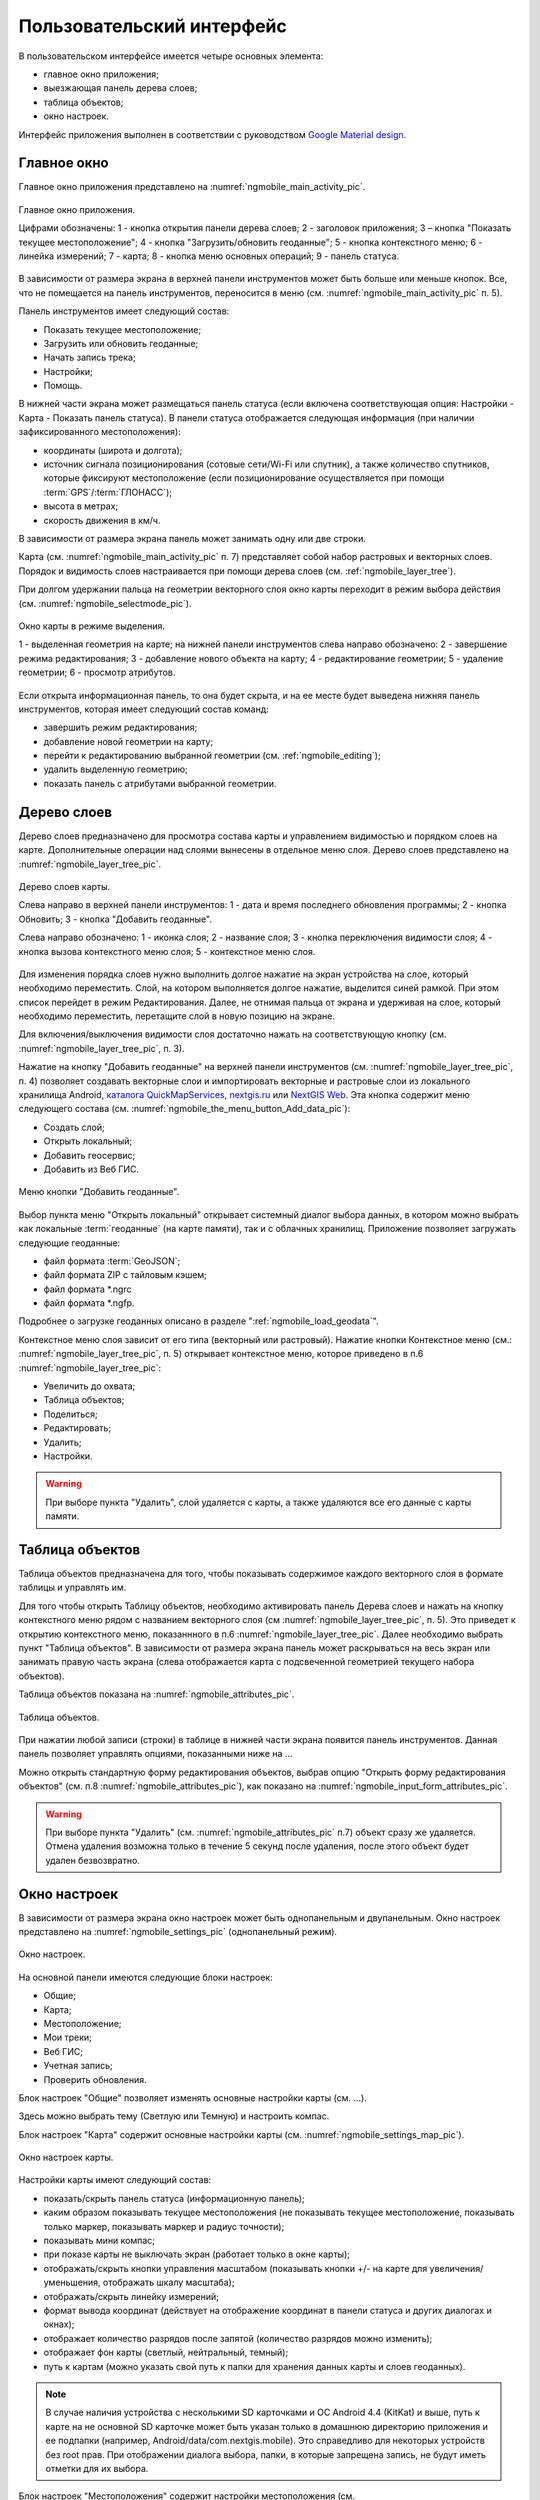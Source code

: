 .. sectionauthor:: Дмитрий Барышников <dmitry.baryshnikov@nextgis.ru>

.. _ngmobile_gui:

Пользовательский интерфейс
==========================

В пользовательском интерфейсе имеется четыре основных элемента:

* главное окно приложения;
* выезжающая панель дерева слоев;
* таблица объектов;
* окно настроек.

Интерфейс приложения выполнен в соответствии с руководством `Google Material design <http://www.google.com/design/spec/material-design/introduction.html>`_.

.. _ngmobile_main_activity:

Главное окно
------------

Главное окно приложения представлено на :numref:`ngmobile_main_activity_pic`.

.. figure:: _static/ngmobile_mainscreen_rus.png
   :name: ngmobile_main_activity_pic
   :align: center
   :height: 10cm
   
   Главное окно приложения.
   
   Цифрами обозначены: 1 - кнопка открытия панели дерева слоев; 2 - заголовок приложения; 3 – кнопка "Показать текущее местоположение"; 4 - кнопка "Загрузить/обновить геоданные"; 5 - кнопка контекстного меню; 6 - линейка измерений; 7 - карта; 8 - кнопка меню основных операций; 9 - панель статуса.
   
В зависимости от размера экрана в верхней панели инструментов может быть больше или меньше кнопок. 
Все, что не помещается на панель инструментов, переносится в меню (см. :numref:`ngmobile_main_activity_pic` п. 5).

Панель инструментов имеет следующий состав:

* Показать текущее местоположение;
* Загрузить или обновить геоданные;
* Начать запись трека;
* Настройки;
* Помощь.

В нижней части экрана может размещаться панель статуса (если включена соответствующая опция: 
Настройки - Карта - Показать панель статуса). В панели статуса отображается следующая информация 
(при наличии зафиксированного местоположения):

* координаты (широта и долгота);
* источник сигнала позиционирования (сотовые сети/Wi-Fi или спутник), а также количество спутников, 
  которые фиксируют местоположение (если позиционирование осуществляется при помощи :term:`GPS`/:term:`ГЛОНАСС`);
* высота в метрах;
* скорость движения в км/ч.

В зависимости от размера экрана панель может занимать одну или две строки.

Карта (см. :numref:`ngmobile_main_activity_pic` п. 7) представляет собой набор растровых и векторных слоев. 
Порядок и видимость слоев настраивается при помощи дерева слоев (см. :ref:`ngmobile_layer_tree`).


При долгом удержании пальца на геометрии векторного слоя окно карты переходит в режим 
выбора действия (см. :numref:`ngmobile_selectmode_pic`). 

.. figure:: _static/ngmobile_selectmode.png
   :name: ngmobile_selectmode_pic
   :align: center
   :height: 10cm
   
   Окно карты в режиме выделения.
   
   1 - выделенная геометрия на карте; 
   на нижней панели инструментов слева направо обозначено: 
   2 - завершение режима редактирования; 3 - добавление нового объекта на карту; 
   4 - редактирование геометрии; 5 - удаление геометрии; 6 - просмотр атрибутов. 
   

Если открыта информационная панель, то она будет скрыта, и на ее месте будет выведена 
нижняя панель инструментов, которая имеет следующий состав команд:

* завершить режим редактирования;
* добавление новой геометрии на карту;
* перейти к редактированию выбранной геометрии (см. :ref:`ngmobile_editing`);
* удалить выделенную геометрию;
* показать панель с атрибутами выбранной геометрии.

.. _ngmobile_layer_tree:

Дерево слоев
------------

Дерево слоев предназначено для просмотра состава карты и управлением видимостью и порядком слоев на карте. 
Дополнительные операции над слоями вынесены в отдельное меню слоя. Дерево слоев представлено 
на :numref:`ngmobile_layer_tree_pic`.

.. figure:: _static/ngmobile_layer_tree.png
   :name: ngmobile_layer_tree_pic
   :align: center
   :height: 10cm
   
   Дерево слоев карты.
   
   Слева направо в верхней панели инструментов: 1 - дата и время последнего обновления программы;
   2 - кнопка Обновить; 3 - кнопка "Добавить геоданные".
   
   Слева направо обозначено: 1 - иконка слоя; 2 - название слоя; 3 - кнопка переключения видимости слоя; 
   4 - кнопка вызова контекстного меню слоя; 5 - контекстное меню слоя.
   
Для изменения порядка слоев нужно выполнить долгое нажатие на экран устройства на слое, 
который необходимо переместить. Слой, на котором выполняется долгое нажатие, выделится 
синей рамкой. При этом список перейдет в режим Редактирования. Далее, не отнимая пальца 
от экрана и удерживая на слое, который необходимо переместить, перетащите слой в новую позицию на экране.

Для включения/выключения видимости слоя достаточно нажать на соответствующую кнопку (см. :numref:`ngmobile_layer_tree_pic`, п. 3).

Нажатие на кнопку "Добавить геоданные" на верхней панели инструментов (см. :numref:`ngmobile_layer_tree_pic`, п. 4) 
позволяет создавать векторные слои и импортировать векторные и растровые слои из локального хранилища Android, `каталога QuickMapServices <https://qms.nextgis.com/>`_, `nextgis.ru <https://my.nextgis.ru/signup/?next=/webgis/>`_ или `NextGIS Web <http://nextgis.ru/nextgis-web/>`_. Эта кнопка содержит меню следующего состава (см. :numref:`ngmobile_the_menu_button_Add_data_pic`):

* Создать слой;
* Открыть локальный;
* Добавить геосервис;
* Добавить из Веб ГИС.

.. figure:: _static/ngmobile_the_menu_button_Add_data.png
   :name: ngmobile_the_menu_button_Add_data_pic
   :align: center
   :height: 10cm
  
   Меню кнопки "Добавить геоданные".

Выбор пункта меню "Открыть локальный" открывает системный диалог выбора данных, в 
котором можно выбрать как локальные :term:`геоданные` (на карте памяти), так и с 
облачных хранилищ. Приложение позволяет загружать следующие геоданные:

* файл формата :term:`GeoJSON`;
* файл формата ZIP с тайловым кэшем;
* файл формата *.ngrc
* файл формата *.ngfp.

Подробнее о загрузке геоданных описано в разделе ":ref:`ngmobile_load_geodata`".

Контекстное меню слоя зависит от его типа (векторный или растровый). Нажатие кнопки 
Контекстное меню (см.: :numref:`ngmobile_layer_tree_pic`, п. 5) открывает контекстное меню, 
которое приведено в п.6 :numref:`ngmobile_layer_tree_pic`:

* Увеличить до охвата;
* Таблица объектов;
* Поделиться;
* Редактировать;
* Удалить;
* Настройки.
 
.. warning::

   При выборе пункта "Удалить", слой удаляется с карты, а также удаляются все его данные с карты памяти.

.. _ngmobile_attributes_table:

Таблица объектов
-----------------

Таблица объектов предназначена для того, чтобы показывать содержимое каждого векторного слоя 
в формате таблицы и управлять им.

Для того чтобы открыть Таблицу объектов, необходимо активировать панель Дерева слоев 
и нажать на кнопку контекстного меню рядом с названием векторного слоя (см :numref:`ngmobile_layer_tree_pic`, п. 5). 
Это приведет к открытию контекстного меню, показаннного в п.6 :numref:`ngmobile_layer_tree_pic`. 
Далее необходимо выбрать пункт "Таблица объектов". В зависимости от размера экрана 
панель может раскрываться на весь экран или занимать правую часть экрана (слева отображается 
карта с подсвеченной геометрией текущего набора объектов).

Таблица объектов показана на :numref:`ngmobile_attributes_pic`.

.. figure:: _static/ngmobile_attributes.png
   :name: ngmobile_attributes_pic
   :align: center
   :height: 10cm
   
   Таблица объектов.
   
При нажатии любой записи (строки) в таблице в нижней части экрана появится панель инструментов. 
Данная панель позволяет управлять опциями, показанными ниже на ...

Можно открыть стандартную форму редактирования объектов, выбрав опцию "Открыть форму редактирования объектов" (см. п.8 :numref:`ngmobile_attributes_pic`), как показано на :numref:`ngmobile_input_form_attributes_pic`.
   
.. warning::

   При выборе пункта "Удалить" (см. :numref:`ngmobile_attributes_pic` п.7) объект сразу же удаляется. Отмена удаления возможна только в течение 5 секунд после удаления, после этого объект будет удален безвозвратно.   

.. _ngmobile_settings:

Окно настроек
-------------

В зависимости от размера экрана окно настроек может быть однопанельным и двупанельным. 
Окно настроек представлено на :numref:`ngmobile_settings_pic` (однопанельный режим). 

.. figure:: _static/ngmobile_settings.png
   :name: ngmobile_settings_pic
   :align: center
   :height: 10cm
   
   Окно настроек.
   
На основной панели имеются следующие блоки настроек:

* Общие;
* Карта;
* Местоположение;
* Мои треки;
* Веб ГИС;
* Учетная запись;
* Проверить обновления.

Блок настроек "Общие" позволяет изменять основные настройки карты (см. ...).

Здесь можно выбрать тему (Светлую или Темную) и настроить компас.

Блок настроек "Карта" содержит основные настройки карты (см. :numref:`ngmobile_settings_map_pic`).

.. figure:: _static/ngmobile_settings_map.png
   :name: ngmobile_settings_map_pic
   :align: center
   :height: 10cm
   
   Окно настроек карты.
   
Настройки карты имеют следующий состав:

* показать/скрыть панель статуса (информационную панель);
* каким образом показывать текущее местоположения (не показывать текущее местоположение, 
  показывать только маркер, показывать маркер и радиус точности);
* показывать мини компас;
* при показе карты не выключать экран (работает только в окне карты);
* отображать/скрыть кнопки управления масштабом (показывать кнопки +/- на карте для 
  увеличения/уменьшения, отображать шкалу масштаба);
* отображать/скрыть линейку измерений;
* формат вывода координат (действует на отображение координат в панели статуса и других диалогах и окнах);
* отображает количество разрядов после запятой (количество разрядов можно изменить);
* отображает фон карты (светлый, нейтральный, темный);
* путь к картам (можно указать свой путь к папки для хранения данных карты и слоев геоданных). 

.. note::

   В случае наличия устройства с несколькими SD карточками и ОС Android 4.4 (KitKat) и выше, путь к карте 
   на не основной SD карточке может быть указан только в домашнюю директорию приложения и ее подпапки 
   (например, Android/data/com.nextgis.mobile). Это справедливо для некоторых устройств без root прав.
   При отображении диалога выбора, папки, в которые запрещена запись, не будут иметь отметки для их выбора.

Блок настроек "Местоположения" содержит настройки местоположения (см. :numref:`ngmobile_settings_place_pic`).

.. figure:: _static/ngmobile_settings_place.png
   :name: ngmobile_settings_place_pic
   :align: center
   :height: 10cm
   
   Окно настроек местоположения.
  
Настройки местоположения имеют следующий состав:
  
* точность определения местоположения/источник координат (:term:`GPS`, другие сети, GPS & другие сети);
* минимальное время обновления координат;
* минимальное расстояние обновления для снятия координат;
* количество замеров GPS.

Настройка треков аналогична настройкам местоположения, но влияет только на запись треков.

.. note::

   Если поставить значение минимального расстояния получения координат более 5 м, то операционная система начинает сглаживать трек (убирает выбросы).
   
.. _ngmobile_useful_facilities:

Полезные опции
-----------------

В Главном окне можно получить доступ к нескольким опциям, полезным в поле.

.. _ngmobile_show_my_location:

Показать мое местоположение
^^^^^^^^^^^^^^^^

Для того, чтобы узнать свое текущее местоположение, нужно нажать на кнопку "Показать мое местоположение" (см. выше :numref:`ngmobile_main_activity_pic` п. 3). При этом на карте будет маркером отмечено текущее местоположение. Если на панели статуса (см. выше :numref:`ngmobile_main_activity_pic` п. 9) включены нужные настройки карты (см. :numref:`ngmobile_settings_map_pic`), то там же будет доступна важная информация.

.. note::
   Блок настроек "Местоположение" должен быть включен в настройках устройства Android.
   
Измерение расстояния
^^^^^^^^^^^^^^^^

Можно измерить расстояние между двумя точками на карте. Для этого нужно нажать на кнопку "Измерение" на экране карты (см. выше :numref:`ngmobile_main_activity_pic` п. 6). Нажмите на первую точку (в режиме редактирования на экране появится новая точка). Затем нажмите на вторую точку (в режиме редактирования на экране появится вторая точка и линия, соединяющая две точки). Расстояние между этими точками будет показано на верхней панели инструментов (см. ...). 

Можно добавить большее количество точек, чтобы измерить расстояние, образуемое сложными линиями и кривыми, а также измерить площадь образующихся полигонов.

Положение любой точки может быть изменено нажатием на нее и перемещением в нужную позицию.

Для того, чтобы выйти из режима измерения, нажмите на синюю галочку в углу экрана.

.. note::
   Для того, чтобы использовать эту опцию, в блоке настроек "Карта" должен быть отмечен пункт "Показать кнопку измерения" (см. :numref:`ngmobile_settings_map_pic`).

   
